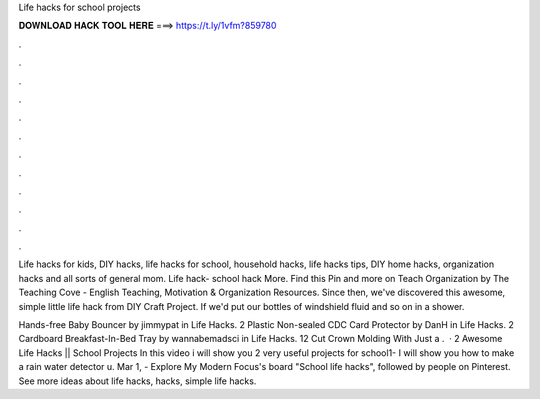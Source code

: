 Life hacks for school projects



𝐃𝐎𝐖𝐍𝐋𝐎𝐀𝐃 𝐇𝐀𝐂𝐊 𝐓𝐎𝐎𝐋 𝐇𝐄𝐑𝐄 ===> https://t.ly/1vfm?859780



.



.



.



.



.



.



.



.



.



.



.



.

Life hacks for kids, DIY hacks, life hacks for school, household hacks, life hacks tips, DIY home hacks, organization hacks and all sorts of general mom. Life hack- school hack More. Find this Pin and more on Teach Organization by The Teaching Cove - English Teaching, Motivation & Organization Resources. Since then, we've discovered this awesome, simple little life hack from DIY Craft Project. If we'd put our bottles of windshield fluid and so on in a shower.

Hands-free Baby Bouncer by jimmypat in Life Hacks. 2 Plastic Non-sealed CDC Card Protector by DanH in Life Hacks. 2 Cardboard Breakfast-In-Bed Tray by wannabemadsci in Life Hacks. 12 Cut Crown Molding With Just a .  · 2 Awesome Life Hacks || School Projects In this video i will show you 2 very useful projects for school1- I will show you how to make a rain water detector u. Mar 1, - Explore My Modern Focus's board "School life hacks", followed by people on Pinterest. See more ideas about life hacks, hacks, simple life hacks.
